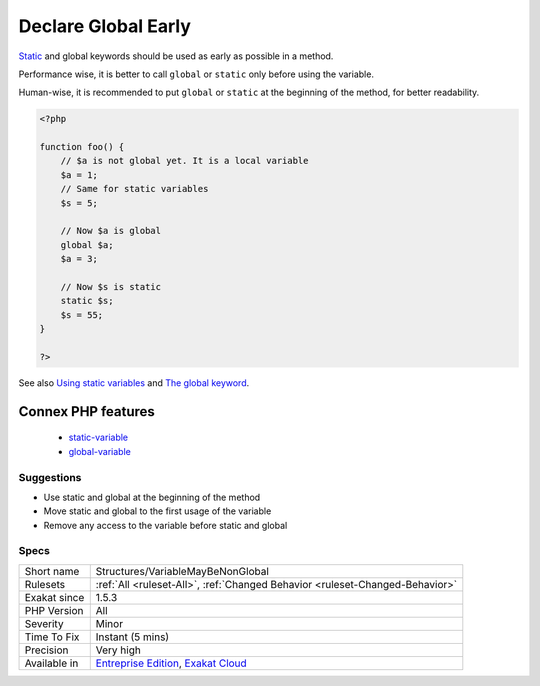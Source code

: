 .. _structures-variablemaybenonglobal:

.. _declare-global-early:

Declare Global Early
++++++++++++++++++++

.. meta::
	:description:
		Declare Global Early: Static and global keywords should be used as early as possible in a method.
	:twitter:card: summary_large_image
	:twitter:site: @exakat
	:twitter:title: Declare Global Early
	:twitter:description: Declare Global Early: Static and global keywords should be used as early as possible in a method
	:twitter:creator: @exakat
	:twitter:image:src: https://www.exakat.io/wp-content/uploads/2020/06/logo-exakat.png
	:og:image: https://www.exakat.io/wp-content/uploads/2020/06/logo-exakat.png
	:og:title: Declare Global Early
	:og:type: article
	:og:description: Static and global keywords should be used as early as possible in a method
	:og:url: https://exakat.readthedocs.io/en/latest/Reference/Rules/Declare Global Early.html
	:og:locale: en
`Static <https://www.php.net/manual/en/language.oop5.static.php>`_ and global keywords should be used as early as possible in a method. 

Performance wise, it is better to call ``global`` or ``static`` only before using the variable. 

Human-wise, it is recommended to put ``global`` or ``static`` at the beginning of the method, for better readability.

.. code-block:: php
   
   <?php 
   
   function foo() {
       // $a is not global yet. It is a local variable
       $a = 1;
       // Same for static variables
       $s = 5;
   
       // Now $a is global
       global $a;
       $a = 3;
   
       // Now $s is static
       static $s;
       $s = 55;
   }
   
   ?>

See also `Using static variables <https://www.php.net/manual/en/language.variables.scope.php#language.variables.scope.static>`_ and `The global keyword <https://www.php.net/manual/en/language.variables.scope.php#language.variables.scope.global>`_.

Connex PHP features
-------------------

  + `static-variable <https://php-dictionary.readthedocs.io/en/latest/dictionary/static-variable.ini.html>`_
  + `global-variable <https://php-dictionary.readthedocs.io/en/latest/dictionary/global-variable.ini.html>`_


Suggestions
___________

* Use static and global at the beginning of the method
* Move static and global to the first usage of the variable
* Remove any access to the variable before static and global




Specs
_____

+--------------+-------------------------------------------------------------------------------------------------------------------------+
| Short name   | Structures/VariableMayBeNonGlobal                                                                                       |
+--------------+-------------------------------------------------------------------------------------------------------------------------+
| Rulesets     | :ref:`All <ruleset-All>`, :ref:`Changed Behavior <ruleset-Changed-Behavior>`                                            |
+--------------+-------------------------------------------------------------------------------------------------------------------------+
| Exakat since | 1.5.3                                                                                                                   |
+--------------+-------------------------------------------------------------------------------------------------------------------------+
| PHP Version  | All                                                                                                                     |
+--------------+-------------------------------------------------------------------------------------------------------------------------+
| Severity     | Minor                                                                                                                   |
+--------------+-------------------------------------------------------------------------------------------------------------------------+
| Time To Fix  | Instant (5 mins)                                                                                                        |
+--------------+-------------------------------------------------------------------------------------------------------------------------+
| Precision    | Very high                                                                                                               |
+--------------+-------------------------------------------------------------------------------------------------------------------------+
| Available in | `Entreprise Edition <https://www.exakat.io/entreprise-edition>`_, `Exakat Cloud <https://www.exakat.io/exakat-cloud/>`_ |
+--------------+-------------------------------------------------------------------------------------------------------------------------+


